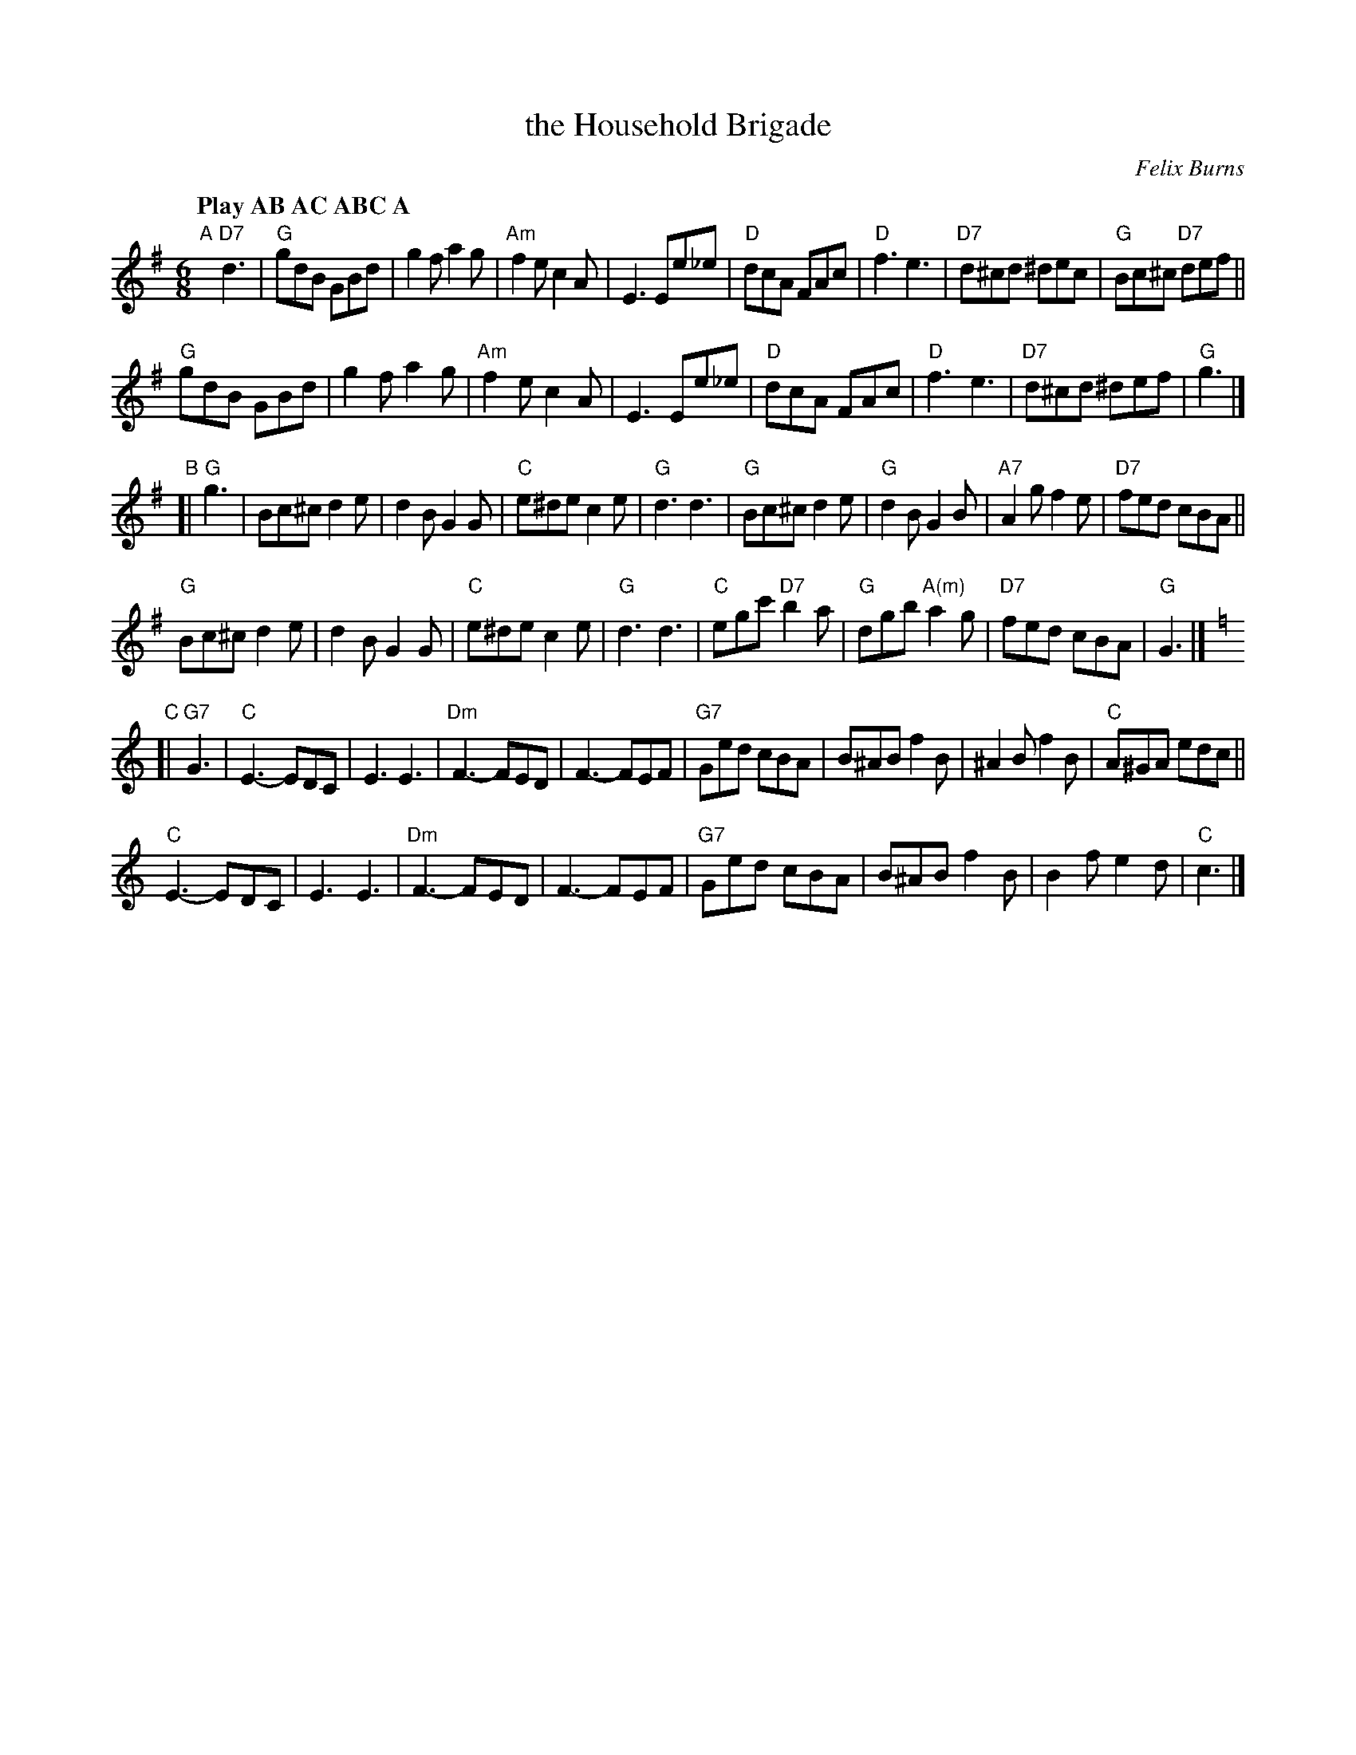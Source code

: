 X: 1
T: the Household Brigade
C: Felix Burns
Q: "Play AB AC ABC A"
N: Tune for The British Immigrant
M: 6/8
K: G
"A"[|] "D7"d3 |\
"G"gdB GBd | g2f a2g | "Am"f2e c2A | E3 Ee_e | "D"dcA FAc | "D"f3 e3 | "D7"d^cd ^dec | "G"Bc^c "D7"def ||
"G"gdB GBd | g2f a2g | "Am"f2e c2A | E3 Ee_e | "D"dcA FAc | "D"f3 e3 | "D7"d^cd ^def | "G"g3 |]
"B"[| "G"g3 |\
Bc^c d2e | d2B G2G | "C"e^de c2e | "G"d3 d3 | "G"Bc^c d2e | "G"d2B G2B | "A7"A2g f2e | "D7"fed cBA ||
"G"Bc^c d2e | d2B G2G | "C"e^de c2e | "G"d3 d3 | "C"egc' "D7"b2a | "G"dgb "A(m)"a2g | "D7"fed cBA | "G"G3 |][K:=f]
K: C
"C"[| "G7"G3 |\
"C"E3 -EDC | E3 E3 | "Dm"F3 -FED | F3 -FEF | "G7"Ged cBA | B^AB f2B | ^A2B f2B | "C"A^GA edc ||
"C"E3 -EDC | E3 E3 | "Dm"F3 -FED | F3 -FEF | "G7"Ged cBA | B^AB f2B | B2f e2d | "C"c3 |]
